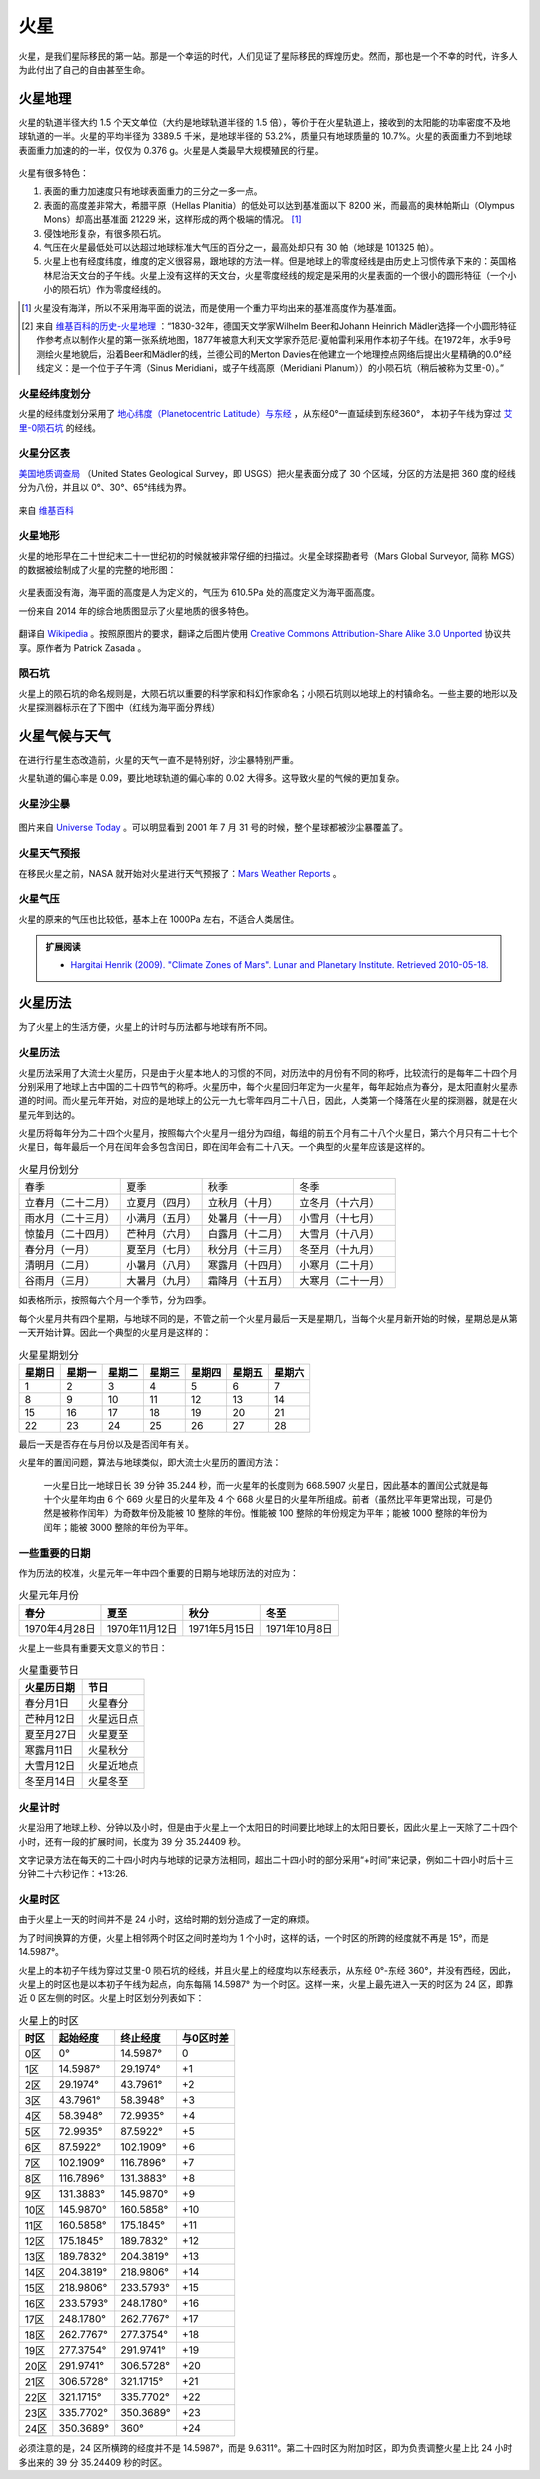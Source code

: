 火星
=================

火星，是我们星际移民的第一站。那是一个幸运的时代，人们见证了星际移民的辉煌历史。然而，那也是一个不幸的时代，许多人为此付出了自己的自由甚至生命。



.. index:: 火星地理

.. _marsgeology:

火星地理
-----------------

火星的轨道半径大约 1.5 个天文单位（大约是地球轨道半径的 1.5 倍），等价于在火星轨道上，接收到的太阳能的功率密度不及地球轨道的一半。火星的平均半径为 3389.5 千米，是地球半径的 53.2%，质量只有地球质量的 10.7%。火星的表面重力不到地球表面重力加速的的一半，仅仅为 0.376 g。火星是人类最早大规模殖民的行星。

.. figure:: http://upload.wikimedia.org/wikipedia/commons/5/55/Mars_earth_orbit.png
   :align: center
   :alt: 火星轨道


火星有很多特色：

1. 表面的重力加速度只有地球表面重力的三分之一多一点。
2. 表面的高度差非常大，希腊平原（Hellas Planitia）的低处可以达到基准面以下 8200 米，而最高的奥林帕斯山（Olympus Mons）却高出基准面 21229 米，这样形成的两个极端的情况。 [1]_
3. 侵蚀地形复杂，有很多陨石坑。
4. 气压在火星最低处可以达超过地球标准大气压的百分之一，最高处却只有 30 帕（地球是 101325 帕）。
5. 火星上也有经度纬度，维度的定义很容易，跟地球的方法一样。但是地球上的零度经线是由历史上习惯传承下来的：英国格林尼治天文台的子午线。火星上没有这样的天文台，火星零度经线的规定是采用的火星表面的一个很小的圆形特征（一个小小的陨石坑）作为零度经线的。


.. [1] 火星没有海洋，所以不采用海平面的说法，而是使用一个重力平均出来的基准高度作为基准面。
.. [2] 来自 `维基百科的历史-火星地理 <http://zh.wikipedia.org/wiki/%E7%81%AB%E6%98%9F%E5%9C%B0%E7%90%86#.E7.B6.93.E7.B7.AF.E5.9D.90.E6.A8.99>`_ ：“1830-32年，德国天文学家Wilhelm Beer和Johann Heinrich Mädler选择一个小圆形特征作参考点以制作火星的第一张系统地图，1877年被意大利天文学家乔范尼·夏帕雷利采用作本初子午线。在1972年，水手9号测绘火星地貌后，沿着Beer和Mädler的线，兰德公司的Merton Davies在他建立一个地理控点网络后提出火星精确的0.0°经线定义：是一个位于子午湾（Sinus Meridiani，或子午线高原（Meridiani Planum））的小陨石坑（稍后被称为艾里-0）。” 

.. _marslanlong:

火星经纬度划分
~~~~~~~~~~~~~~~~~

火星的经纬度划分采用了 `地心纬度（Planetocentric Latitude）与东经 <http://en.wikipedia.org/wiki/Longitude#Longitude_on_bodies_other_than_Earth>`_ ，从东经0°一直延续到东经360°，
本初子午线为穿过 `艾里-0陨石坑 <http://en.wikipedia.org/wiki/Airy-0>`_ 的经线。

.. _marsdiv:

火星分区表
~~~~~~~~~~~~~~~~~

`美国地质调查局 <http://zh.wikipedia.org/zh-cn/%E7%BE%8E%E5%9C%8B%E5%9C%B0%E8%B3%AA%E8%AA%BF%E6%9F%A5%E5%B1%80>`_ （United States Geological Survey，即 USGS）把火星表面分成了 30 个区域，分区的方法是把 360 度的经线分为八份，并且以 0°、30°、65°纬线为界。

.. figure:: resources/USGSMarsSection.png
   :align: center
   :alt: 火星分区

   来自 `维基百科 <http://en.wikipedia.org/wiki/Geography_of_Mars#Map_of_quadrangles>`_ 


.. _marsgeo:

火星地形
~~~~~~~~~~~~~~~~~

火星的地形早在二十世纪末二十一世纪初的时候就被非常仔细的扫描过。火星全球探勘者号（Mars Global Surveyor, 简称 MGS）的数据被绘制成了火星的完整的地形图：

.. figure:: resources/PIA02820.jpg
   :align: center

   来自 `维基百科 <http://zh.wikipedia.org/wiki/File:PIA02820.jpg>`_ 

.. figure:: resources/1024px-Mars_topography_MOLA_dataset_HiRes.jpg
   :align: center

   来自 `维基百科 <http://zh.wikipedia.org/wiki/File:Mars_topography_(MOLA_dataset)_HiRes.jpg>`_ 

火星表面没有海，海平面的高度是人为定义的，气压为 610.5Pa 处的高度定义为海平面高度。

一份来自 2014 年的综合地质图显示了火星地质的很多特色。

.. figure:: resources/GeneralisedGeologicalMapofMars.png
   :align: center

   翻译自 `Wikipedia <https://commons.wikimedia.org/wiki/File:Generalised_Geological_Map_of_Mars.jpg>`_ 。按照原图片的要求，翻译之后图片使用 `Creative Commons Attribution-Share Alike 3.0 Unported <https://creativecommons.org/licenses/by-sa/3.0/deed.en>`_ 协议共享。原作者为 Patrick Zasada 。


.. _marscrater:

陨石坑
~~~~~~~~~~~~~~~~~

火星上的陨石坑的命名规则是，大陨石坑以重要的科学家和科幻作家命名；小陨石坑则以地球上的村镇命名。一些主要的地形以及火星探测器标示在了下图中（红线为海平面分界线）

.. image:: resources/Mars24_1.png
   :align: center




.. _marsweather:

火星气候与天气
-----------------

在进行行星生态改造前，火星的天气一直不是特别好，沙尘暴特别严重。

火星轨道的偏心率是 0.09，要比地球轨道的偏心率的 0.02 大得多。这导致火星的气候的更加复杂。

.. _duststorm:

火星沙尘暴
~~~~~~~~~~~~~~~~~

.. figure:: resources/duststorms.jpg
   :align: center
   :alt: 火星沙尘暴

   图片来自 `Universe Today <http://www.universetoday.com/14892/mars-dust-storms>`_ 。可以明显看到 2001 年 7 月 31 号的时候，整个星球都被沙尘暴覆盖了。

.. figure:: https://upload.wikimedia.org/wikipedia/en/d/da/Mars_climate_zones.jpg
   :align: center

   来自 `维基百科 <https://en.wikipedia.org/wiki/File:Mars_climate_zones.jpg>`_

.. _weatherreport:

火星天气预报
~~~~~~~~~~~~~~~~~

在移民火星之前，NASA 就开始对火星进行天气预报了：`Mars Weather Reports <http://www.msss.com/msss_images/subject/weather_reports.html>`_ 。

.. _atompressure:

火星气压
~~~~~~~~~~~~~~~~~

火星的原来的气压也比较低，基本上在 1000Pa 左右，不适合人类居住。

.. figure:: https://upload.wikimedia.org/wikipedia/commons/8/82/PIA16912-MarsCuriosityRover-SeasonalPressure-GaleCrater.jpg
   :align: center

   来自 `维基百科 <Wikipedia:PIA16912-MarsCuriosityRover-SeasonalPressure-GaleCrater.jpg](https://en.wikipedia.org/wiki/File:PIA16912-MarsCuriosityRover-SeasonalPressure-GaleCrater.jpg>`_


.. admonition:: 扩展阅读
   :class: note

   * `Hargitai Henrik (2009). "Climate Zones of Mars". Lunar and Planetary Institute. Retrieved 2010-05-18. <http://www.lpi.usra.edu/meetings/lpsc2010/pdf/1199.pdf>`_ 

.. _marscalendar:

火星历法
-----------------

为了火星上的生活方便，火星上的计时与历法都与地球有所不同。



.. index:: 火星历法

.. _marscal:

火星历法
~~~~~~~~~~~~~~~~~

火星历法采用了大流士火星历，只是由于火星本地人的习惯的不同，对历法中的月份有不同的称呼，比较流行的是每年二十四个月分别采用了地球上古中国的二十四节气的称呼。火星历中，每个火星回归年定为一火星年，每年起始点为春分，是太阳直射火星赤道的时间。而火星元年开始，对应的是地球上的公元一九七零年四月二十八日，因此，人类第一个降落在火星的探测器，就是在火星元年到达的。

.. index:: 火星月份

火星历将每年分为二十四个火星月，按照每六个火星月一组分为四组，每组的前五个月有二十八个火星日，第六个月只有二十七个火星日，每年最后一个月在闰年会多包含闰日，即在闰年会有二十八天。一个典型的火星年应该是这样的。

.. table:: 火星月份划分
   :class: classic

   +--------------------+----------------+------------------+--------------------+
   |        春季        |      夏季      |       秋季       |        冬季        |
   +--------------------+----------------+------------------+--------------------+
   | 立春月（二十二月） | 立夏月（四月） |  立秋月（十月）  |  立冬月（十六月）  |
   +--------------------+----------------+------------------+--------------------+
   | 雨水月（二十三月） | 小满月（五月） | 处暑月（十一月） |  小雪月（十七月）  |
   +--------------------+----------------+------------------+--------------------+
   | 惊蛰月（二十四月） | 芒种月（六月） | 白露月（十二月） |  大雪月（十八月）  |
   +--------------------+----------------+------------------+--------------------+
   |   春分月（一月）   | 夏至月（七月） | 秋分月（十三月） |  冬至月（十九月）  |
   +--------------------+----------------+------------------+--------------------+
   |   清明月（二月）   | 小暑月（八月） | 寒露月（十四月） |  小寒月（二十月）  |
   +--------------------+----------------+------------------+--------------------+
   |   谷雨月（三月）   | 大暑月（九月） | 霜降月（十五月） | 大寒月（二十一月） |
   +--------------------+----------------+------------------+--------------------+

如表格所示，按照每六个月一个季节，分为四季。

.. index:: 火星星期划分

每个火星月共有四个星期，与地球不同的是，不管之前一个火星月最后一天是星期几，当每个火星月新开始的时候，星期总是从第一天开始计算。因此一个典型的火星月是这样的：

.. table:: 火星星期划分
   :class: classic

   +--------+--------+--------+--------+--------+--------+--------+
   | 星期日 | 星期一 | 星期二 | 星期三 | 星期四 | 星期五 | 星期六 |
   +========+========+========+========+========+========+========+
   |    1   |    2   |    3   |    4   |    5   |    6   |    7   |
   +--------+--------+--------+--------+--------+--------+--------+
   |    8   |    9   |   10   |   11   |   12   |   13   |   14   |
   +--------+--------+--------+--------+--------+--------+--------+
   |   15   |   16   |   17   |   18   |   19   |   20   |   21   |
   +--------+--------+--------+--------+--------+--------+--------+
   |   22   |   23   |   24   |   25   |   26   |   27   |   28   |
   +--------+--------+--------+--------+--------+--------+--------+

最后一天是否存在与月份以及是否闰年有关。

火星年的置闰问题，算法与地球类似，即大流士火星历的置闰方法：

   一火星日比一地球日长 39 分钟 35.244 秒，而一火星年的长度则为 668.5907 火星日，因此基本的置闰公式就是每十个火星年均由 6 个 669 火星日的火星年及 4 个 668 火星日的火星年所组成。前者（虽然比平年更常出现，可是仍然是被称作闰年）为奇数年份及能被 10 整除的年份。惟能被 100 整除的年份规定为平年；能被 1000 整除的年份为闰年；能被 3000 整除的年份为平年。


一些重要的日期
~~~~~~~~~~~~~~~~~

作为历法的校准，火星元年一年中四个重要的日期与地球历法的对应为：

.. table:: 火星元年月份
   :class: classic

   +----------------+----------------+---------------+---------------+
   |      春分      |      夏至      |      秋分     |      冬至     |
   +================+================+===============+===============+
   | 1970年4月28日  | 1970年11月12日 | 1971年5月15日 | 1971年10月8日 |
   +----------------+----------------+---------------+---------------+

火星上一些具有重要天文意义的节日：

.. table:: 火星重要节日
   :class: classic

   +-------------+------------+
   | 火星历日期  |    节日    |
   +=============+============+
   | 春分月1日   |  火星春分  |
   +-------------+------------+
   | 芒种月12日  | 火星远日点 |
   +-------------+------------+
   | 夏至月27日  |  火星夏至  |
   +-------------+------------+
   | 寒露月11日  |  火星秋分  |
   +-------------+------------+
   | 大雪月12日  | 火星近地点 |
   +-------------+------------+
   | 冬至月14日  |  火星冬至  |
   +-------------+------------+






.. index:: 火星计时

.. _marstime:

火星计时
~~~~~~~~~~~~~~~~~

火星沿用了地球上秒、分钟以及小时，但是由于火星上一个太阳日的时间要比地球上的太阳日要长，因此火星上一天除了二十四个小时，还有一段的扩展时间，长度为 39 分 35.24409 秒。

文字记录方法在每天的二十四小时内与地球的记录方法相同，超出二十四小时的部分采用“+时间”来记录，例如二十四小时后十三分钟二十六秒记作：+13:26.




.. index:: 火星时区

.. _marstimezone:

火星时区
~~~~~~~~~~~~~~~~~

由于火星上一天的时间并不是 24 小时，这给时期的划分造成了一定的麻烦。

为了时间换算的方便，火星上相邻两个时区之间时差均为 1 个小时，这样的话，一个时区的所跨的经度就不再是 15°，而是 14.5987°。

火星上的本初子午线为穿过艾里-0 陨石坑的经线，并且火星上的经度均以东经表示，从东经 0°-东经 360°，并没有西经，因此，火星上的时区也是以本初子午线为起点，向东每隔 14.5987° 为一个时区。这样一来，火星上最先进入一天的时区为 24 区，即靠近 0 区左侧的时区。火星上时区划分列表如下：

.. table:: 火星上的时区
   :class: classic

   +------+-----------+-----------+-----------+
   | 时区 | 起始经度  | 终止经度  | 与0区时差 |
   +======+===========+===========+===========+
   | 0区  | 0°        | 14.5987°  | 0         |
   +------+-----------+-----------+-----------+
   | 1区  | 14.5987°  |  29.1974° | +1        |
   +------+-----------+-----------+-----------+
   | 2区  | 29.1974°  | 43.7961°  | +2        |
   +------+-----------+-----------+-----------+
   | 3区  | 43.7961°  | 58.3948°  | +3        |
   +------+-----------+-----------+-----------+
   | 4区  | 58.3948°  | 72.9935°  | +4        |
   +------+-----------+-----------+-----------+
   | 5区  | 72.9935°  | 87.5922°  | +5        |
   +------+-----------+-----------+-----------+
   | 6区  | 87.5922°  | 102.1909° | +6        |
   +------+-----------+-----------+-----------+
   | 7区  | 102.1909° | 116.7896° | +7        |
   +------+-----------+-----------+-----------+
   | 8区  | 116.7896° | 131.3883° | +8        |
   +------+-----------+-----------+-----------+
   | 9区  | 131.3883° | 145.9870° | +9        |
   +------+-----------+-----------+-----------+
   | 10区 | 145.9870° | 160.5858° | +10       |
   +------+-----------+-----------+-----------+
   | 11区 | 160.5858° | 175.1845° | +11       |
   +------+-----------+-----------+-----------+
   | 12区 | 175.1845° | 189.7832° | +12       |
   +------+-----------+-----------+-----------+
   | 13区 | 189.7832° | 204.3819° | +13       |
   +------+-----------+-----------+-----------+
   | 14区 | 204.3819° | 218.9806° | +14       |
   +------+-----------+-----------+-----------+
   | 15区 | 218.9806° | 233.5793° | +15       |
   +------+-----------+-----------+-----------+
   | 16区 | 233.5793° | 248.1780° | +16       |
   +------+-----------+-----------+-----------+
   | 17区 | 248.1780° | 262.7767° | +17       |
   +------+-----------+-----------+-----------+
   | 18区 | 262.7767° | 277.3754° | +18       |
   +------+-----------+-----------+-----------+
   | 19区 | 277.3754° | 291.9741° | +19       |
   +------+-----------+-----------+-----------+
   | 20区 | 291.9741° | 306.5728° | +20       |
   +------+-----------+-----------+-----------+
   | 21区 | 306.5728° | 321.1715° | +21       |
   +------+-----------+-----------+-----------+
   | 22区 | 321.1715° | 335.7702° | +22       |
   +------+-----------+-----------+-----------+
   | 23区 | 335.7702° | 350.3689° | +23       |
   +------+-----------+-----------+-----------+
   | 24区 | 350.3689° | 360°      | +24       |
   +------+-----------+-----------+-----------+

必须注意的是，24 区所横跨的经度并不是 14.5987°，而是 9.6311°。第二十四时区为附加时区，即为负责调整火星上比 24 小时多出来的 39 分 35.24409 秒的时区。
